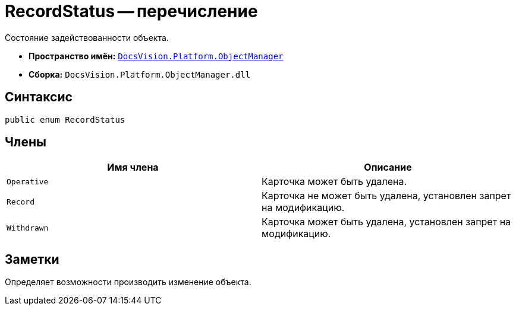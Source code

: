 = RecordStatus -- перечисление

Состояние задействованности объекта.

* *Пространство имён:* `xref:api/DocsVision/Platform/ObjectManager/ObjectManager_NS.adoc[DocsVision.Platform.ObjectManager]`
* *Сборка:* `DocsVision.Platform.ObjectManager.dll`

== Синтаксис

[source,csharp]
----
public enum RecordStatus
----

== Члены

[cols=",",options="header"]
|===
|Имя члена |Описание
|`Operative` |Карточка может быть удалена.
|`Record` |Карточка не может быть удалена, установлен запрет на модификацию.
|`Withdrawn` |Карточка может быть удалена, установлен запрет на модификацию.
|===

== Заметки

Определяет возможности производить изменение объекта.
